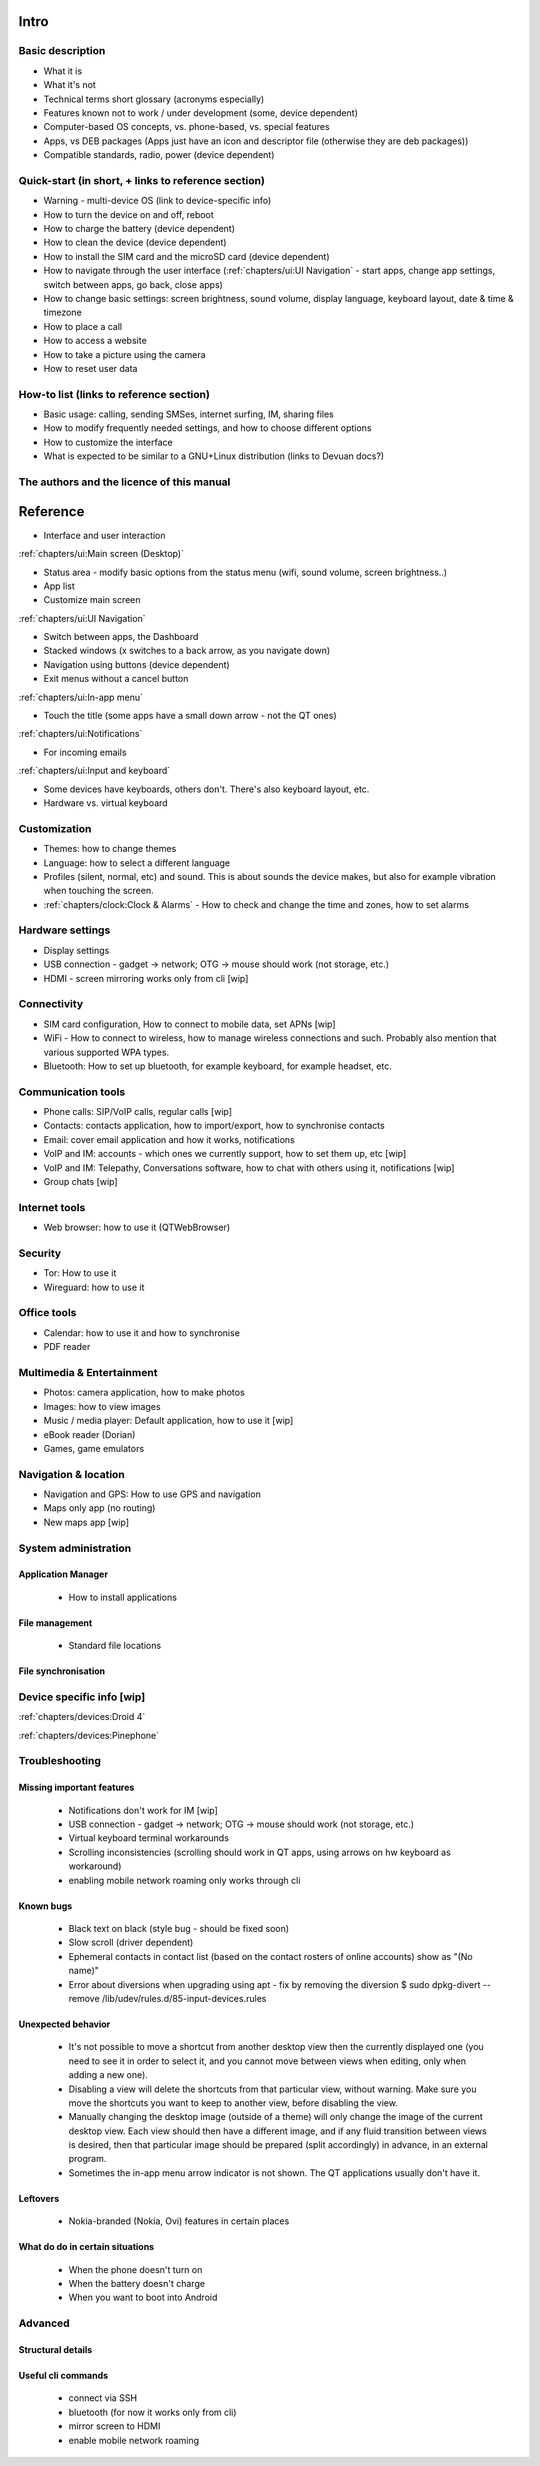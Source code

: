 Intro
=====

Basic description
-----------------
* What it is
* What it's not
* Technical terms short glossary (acronyms especially)
* Features known not to work / under development (some, device dependent)
* Computer-based OS concepts, vs. phone-based, vs. special features\
* Apps, vs DEB packages (Apps just have an icon and descriptor file (otherwise they are deb packages))
* Compatible standards, radio, power (device dependent)

Quick-start (in short, + links to reference section)
----------------------------------------------------
* Warning - multi-device OS (link to device-specific info)
* How to turn the device on and off, reboot
* How to charge the battery (device dependent)
* How to clean the device (device dependent)
* How to install the SIM card and the microSD card (device dependent)
* How to navigate through the user interface (:ref:`chapters/ui:UI Navigation` - start apps, change app settings, switch between apps, go back, close apps)
* How to change basic settings: screen brightness, sound volume, display language, keyboard layout, date & time & timezone
* How to place a call
* How to access a website
* How to take a picture using the camera
* How to reset user data

How-to list (links to reference section)
----------------------------------------
* Basic usage: calling, sending SMSes, internet surfing, IM, sharing files
* How to modify frequently needed settings, and how to choose different options
* How to customize the interface
* What is expected to be similar to a GNU+Linux distribution (links to Devuan docs?)

The authors and the licence of this manual
------------------------------------------

Reference
=========

* Interface and user interaction

:ref:`chapters/ui:Main screen (Desktop)`

* Status area - modify basic options from the status menu (wifi, sound volume, screen brightness..)
* App list
* Customize main screen

:ref:`chapters/ui:UI Navigation`

* Switch between apps, the Dashboard
* Stacked windows (x switches to a back arrow, as you navigate down)
* Navigation using buttons (device dependent)
* Exit menus without a cancel button

:ref:`chapters/ui:In-app menu`

* Touch the title (some apps have a small down arrow - not the QT ones)

:ref:`chapters/ui:Notifications`

* For incoming emails

:ref:`chapters/ui:Input and keyboard`

* Some devices have keyboards, others don't. There's also keyboard layout, etc.
* Hardware vs. virtual keyboard

Customization
-------------
* Themes: how to change themes
* Language: how to select a different language
* Profiles (silent, normal, etc) and sound. This is about sounds the device makes, but also for example vibration when touching the screen.
* :ref:`chapters/clock:Clock & Alarms` - How to check and change the time and zones, how to set alarms

Hardware settings
-----------------
* Display settings
* USB connection - gadget -> network; OTG -> mouse should work (not storage, etc.)
* HDMI - screen mirroring works only from cli [wip]

Connectivity
------------
* SIM card configuration, How to connect to mobile data, set APNs [wip]
* WiFi - How to connect to wireless, how to manage wireless connections and such. Probably also mention that various supported WPA types.
* Bluetooth: How to set up bluetooth, for example keyboard, for example headset, etc.

Communication tools
-------------------
* Phone calls: SIP/VoIP calls, regular calls [wip]
* Contacts: contacts application, how to import/export, how to synchronise contacts
* Email: cover email application and how it works, notifications
* VoIP and IM: accounts - which ones we currently support, how to set them up, etc [wip]
* VoIP and IM: Telepathy, Conversations software, how to chat with others using it, notifications [wip]
* Group chats [wip]

Internet tools
--------------
* Web browser: how to use it (QTWebBrowser)

Security
--------
* Tor: How to use it
* Wireguard: how to use it

Office tools
------------
* Calendar: how to use it and how to synchronise
* PDF reader

Multimedia & Entertainment
--------------------------
* Photos: camera application, how to make photos
* Images: how to view images
* Music / media player: Default application, how to use it [wip]
* eBook reader (Dorian)
* Games, game emulators

Navigation & location
---------------------
* Navigation and GPS: How to use GPS and navigation
* Maps only app (no routing)
* New maps app [wip]

System administration
---------------------

Application Manager
"""""""""""""""""""
   - How to install applications

File management
"""""""""""""""
   - Standard file locations

File synchronisation
""""""""""""""""""""

Device specific info [wip]
--------------------------

:ref:`chapters/devices:Droid 4`

:ref:`chapters/devices:Pinephone`

Troubleshooting
---------------

Missing important features
""""""""""""""""""""""""""

  - Notifications don't work for IM [wip]
  - USB connection - gadget -> network; OTG -> mouse should work (not storage, etc.)
  - Virtual keyboard terminal workarounds
  - Scrolling inconsistencies (scrolling should work in QT apps, using arrows on hw keyboard as workaround)
  - enabling mobile network roaming only works through cli

Known bugs
""""""""""

  - Black text on black (style bug - should be fixed soon)
  - Slow scroll (driver dependent)
  - Ephemeral contacts in contact list (based on the contact rosters of online accounts) show as "(No name)"
  - Error about diversions when upgrading using apt - fix by removing the diversion $ sudo dpkg-divert --remove /lib/udev/rules.d/85-input-devices.rules

Unexpected behavior
"""""""""""""""""""

  - It's not possible to move a shortcut from another desktop view then the currently displayed one (you need to see it in order to select it, and you cannot move between views when editing, only when adding a new one).
  - Disabling a view will delete the shortcuts from that particular view, without warning. Make sure you move the shortcuts you want to keep to another view, before disabling the view.
  - Manually changing the desktop image (outside of a theme) will only change the image of the current desktop view. Each view should then have a different image, and if any fluid transition between views is desired, then that particular image should be prepared (split accordingly) in advance, in an external program.
  - Sometimes the in-app menu arrow indicator is not shown. The QT applications usually don't have it.

Leftovers
"""""""""

 - Nokia-branded (Nokia, Ovi) features in certain places

What do do in certain situations
""""""""""""""""""""""""""""""""
  - When the phone doesn't turn on
  - When the battery doesn't charge
  - When you want to boot into Android

Advanced
--------

Structural details
""""""""""""""""""

Useful cli commands
"""""""""""""""""""

  - connect via SSH
  - bluetooth (for now it works only from cli)
  - mirror screen to HDMI
  - enable mobile network roaming
